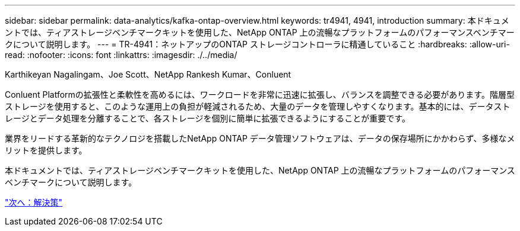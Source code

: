---
sidebar: sidebar 
permalink: data-analytics/kafka-ontap-overview.html 
keywords: tr4941, 4941, introduction 
summary: 本ドキュメントでは、ティアストレージベンチマークキットを使用した、NetApp ONTAP 上の流暢なプラットフォームのパフォーマンスベンチマークについて説明します。 
---
= TR-4941：ネットアップのONTAP ストレージコントローラに精通していること
:hardbreaks:
:allow-uri-read: 
:nofooter: 
:icons: font
:linkattrs: 
:imagesdir: ./../media/


Karthikeyan Nagalingam、Joe Scott、NetApp Rankesh Kumar、Conluent

[role="lead"]
Conluent Platformの拡張性と柔軟性を高めるには、ワークロードを非常に迅速に拡張し、バランスを調整できる必要があります。階層型ストレージを使用すると、このような運用上の負担が軽減されるため、大量のデータを管理しやすくなります。基本的には、データストレージとデータ処理を分離することで、各ストレージを個別に簡単に拡張できるようにすることが重要です。

業界をリードする革新的なテクノロジを搭載したNetApp ONTAP データ管理ソフトウェアは、データの保存場所にかかわらず、多様なメリットを提供します。

本ドキュメントでは、ティアストレージベンチマークキットを使用した、NetApp ONTAP 上の流暢なプラットフォームのパフォーマンスベンチマークについて説明します。

link:kafka-sc-solution.html["次へ：解決策"]
